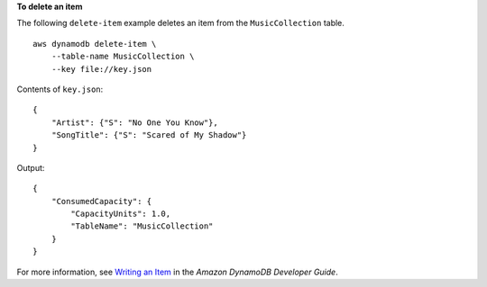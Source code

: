 **To delete an item**

The following ``delete-item`` example deletes an item from the ``MusicCollection`` table. ::

    aws dynamodb delete-item \
        --table-name MusicCollection \
        --key file://key.json

Contents of ``key.json``::

    {
        "Artist": {"S": "No One You Know"},
        "SongTitle": {"S": "Scared of My Shadow"}
    }

Output::

    {
        "ConsumedCapacity": {
            "CapacityUnits": 1.0, 
            "TableName": "MusicCollection"
        }
    }

For more information, see `Writing an Item <https://docs.aws.amazon.com/amazondynamodb/latest/developerguide/WorkingWithItems.html#WorkingWithItems.WritingData>`__ in the *Amazon DynamoDB Developer Guide*.
